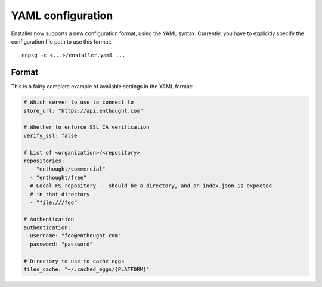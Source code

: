YAML configuration
==================

Enstaller now supports a new configuration format, using the YAML syntax.
Currently, you have to explicitly specify the configuration file path to
use this format::

    enpkg -c <...>/enstaller.yaml ...

Format
------

This is a fairly complete example of available settings in the YAML
format:

.. code-block:: yaml

    # Which server to use to connect to
    store_url: "https://api.enthought.com"

    # Whether to enforce SSL CA verification
    verify_ssl: false

    # List of <organization>/<repository>
    repositories:
      - "enthought/commercial"
      - "enthought/free"
      # Local FS repository -- should be a directory, and an index.json is expected
      # in that directory
      - "file:///foo"

    # Authentication
    authentication:
      username: "foo@enthought.com"
      password: "password"

    # Directory to use to cache eggs
    files_cache: "~/.cached_eggs/{PLATFORM}"
